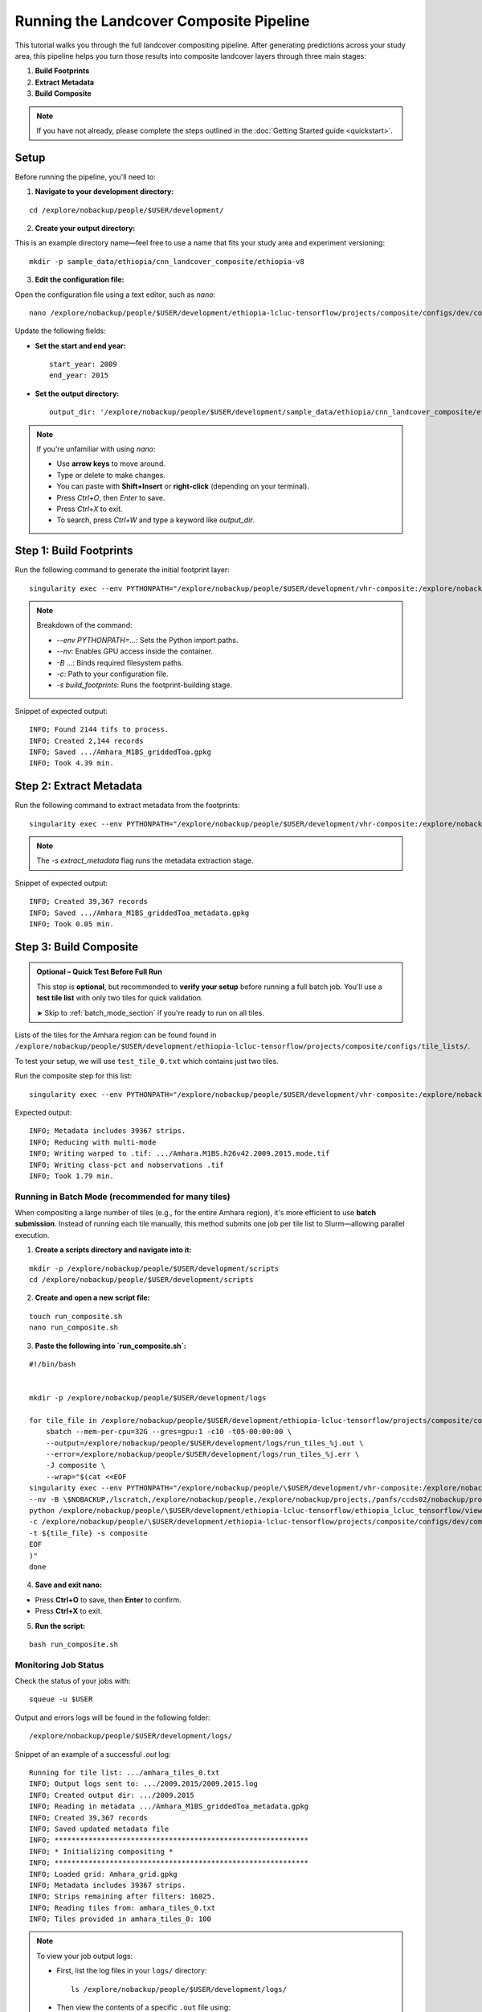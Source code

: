 Running the Landcover Composite Pipeline
========================================

This tutorial walks you through the full landcover compositing pipeline. After generating predictions across your study area, this pipeline helps you turn those results into composite landcover layers through three main stages:

1. **Build Footprints**
2. **Extract Metadata**
3. **Build Composite**

.. note::

   If you have not already, please complete the steps outlined in the :doc:`Getting Started guide <quickstart>`.

Setup
-----

Before running the pipeline, you'll need to:

1. **Navigate to your development directory:**

::

    cd /explore/nobackup/people/$USER/development/

2. **Create your output directory:**

This is an example directory name—feel free to use a name that fits your study area and experiment versioning:

::

    mkdir -p sample_data/ethiopia/cnn_landcover_composite/ethiopia-v8

3. **Edit the configuration file:**

Open the configuration file using a text editor, such as `nano`:

::

    nano /explore/nobackup/people/$USER/development/ethiopia-lcluc-tensorflow/projects/composite/configs/dev/composite_ethiopia_epoch1.yaml

Update the following fields:

- **Set the start and end year:**

  ::

      start_year: 2009
      end_year: 2015

- **Set the output directory:**

  ::

      output_dir: '/explore/nobackup/people/$USER/development/sample_data/ethiopia/cnn_landcover_composite/ethiopia-v8'

.. note::

   If you're unfamiliar with using `nano`:

   - Use **arrow keys** to move around.
   - Type or delete to make changes.
   - You can paste with **Shift+Insert** or **right-click** (depending on your terminal).
   - Press `Ctrl+O`, then `Enter` to save.
   - Press `Ctrl+X` to exit.
   - To search, press `Ctrl+W` and type a keyword like `output_dir`.

Step 1: Build Footprints
------------------------

Run the following command to generate the initial footprint layer:

::

    singularity exec --env PYTHONPATH="/explore/nobackup/people/$USER/development/vhr-composite:/explore/nobackup/people/$USER/development/ethiopia-lcluc-tensorflow" --nv -B $NOBACKUP,/lscratch,/explore/nobackup/people,/explore/nobackup/projects,/panfs/ccds02/nobackup/projects /lscratch/$USER/container/tensorflow-caney python /explore/nobackup/people/$USER/development/ethiopia-lcluc-tensorflow/ethiopia_lcluc_tensorflow/view/landcover_composite_pipeline_cli.py -c /explore/nobackup/people/$USER/development/ethiopia-lcluc-tensorflow/projects/composite/configs/dev/composite_ethiopia_epoch1.yaml -s build_footprints

.. note::

   Breakdown of the command:

   - `--env PYTHONPATH=...`: Sets the Python import paths.
   - `--nv`: Enables GPU access inside the container.
   - `-B ...`: Binds required filesystem paths.
   - `-c`: Path to your configuration file.
   - `-s build_footprints`: Runs the footprint-building stage.

Snippet of expected output:

::

    INFO; Found 2144 tifs to process.
    INFO; Created 2,144 records
    INFO; Saved .../Amhara_M1BS_griddedToa.gpkg
    INFO; Took 4.39 min.

Step 2: Extract Metadata
------------------------

Run the following command to extract metadata from the footprints:

::

    singularity exec --env PYTHONPATH="/explore/nobackup/people/$USER/development/vhr-composite:/explore/nobackup/people/$USER/development/ethiopia-lcluc-tensorflow" --nv -B $NOBACKUP,/lscratch,/explore/nobackup/people,/explore/nobackup/projects,/panfs/ccds02/nobackup/projects /lscratch/$USER/container/tensorflow-caney python /explore/nobackup/people/$USER/development/ethiopia-lcluc-tensorflow/ethiopia_lcluc_tensorflow/view/landcover_composite_pipeline_cli.py -c /explore/nobackup/people/$USER/development/ethiopia-lcluc-tensorflow/projects/composite/configs/dev/composite_ethiopia_epoch1.yaml -s extract_metadata

.. note::

   The `-s extract_metadata` flag runs the metadata extraction stage.

Snippet of expected output:

::

    INFO; Created 39,367 records
    INFO; Saved .../Amhara_M1BS_griddedToa_metadata.gpkg
    INFO; Took 0.05 min.

Step 3: Build Composite
-----------------------

.. admonition:: Optional – Quick Test Before Full Run
   :class: tip

   This step is **optional**, but recommended to **verify your setup** before running a full batch job.  
   You'll use a **test tile list** with only two tiles for quick validation.

   ➤ Skip to :ref:`batch_mode_section` if you're ready to run on all tiles.

Lists of the tiles for the Amhara region can be found found in  ``/explore/nobackup/people/$USER/development/ethiopia-lcluc-tensorflow/projects/composite/configs/tile_lists/``.

To test your setup, we will use ``test_tile_0.txt`` which contains just two tiles.

Run the composite step for this list:

::

    singularity exec --env PYTHONPATH="/explore/nobackup/people/$USER/development/vhr-composite:/explore/nobackup/people/$USER/development/ethiopia-lcluc-tensorflow" --nv -B $NOBACKUP,/lscratch,/explore/nobackup/people,/explore/nobackup/projects,/panfs/ccds02/nobackup/projects /lscratch/$USER/container/tensorflow-caney python /explore/nobackup/people/$USER/development/ethiopia-lcluc-tensorflow/ethiopia_lcluc_tensorflow/view/landcover_composite_pipeline_cli.py -c /explore/nobackup/people/$USER/development/ethiopia-lcluc-tensorflow/projects/composite/configs/dev/composite_ethiopia_epoch1.yaml -t /explore/nobackup/people/$USER/development/ethiopia-lcluc-tensorflow/projects/composite/configs/tile_lists/test_tile_0.txt -s composite

Expected output:

::

    INFO; Metadata includes 39367 strips.
    INFO; Reducing with multi-mode
    INFO; Writing warped to .tif: .../Amhara.M1BS.h26v42.2009.2015.mode.tif
    INFO; Writing class-pct and nobservations .tif
    INFO; Took 1.79 min.

.. _batch_mode_section:

Running in Batch Mode (recommended for many tiles)
~~~~~~~~~~~~~~~~~~~~~~~~~~~~~~~~~~~~~~~~~~~~~~~~~~

When compositing a large number of tiles (e.g., for the entire Amhara region), it's more efficient to use **batch submission**. Instead of running each tile manually, this method submits one job per tile list to Slurm—allowing parallel execution.

1. **Create a scripts directory and navigate into it:**

::

    mkdir -p /explore/nobackup/people/$USER/development/scripts
    cd /explore/nobackup/people/$USER/development/scripts

2. **Create and open a new script file:**

::

    touch run_composite.sh
    nano run_composite.sh


3. **Paste the following into `run_composite.sh`:**

::

    #!/bin/bash

    
    mkdir -p /explore/nobackup/people/$USER/development/logs

    for tile_file in /explore/nobackup/people/$USER/development/ethiopia-lcluc-tensorflow/projects/composite/configs/tile_lists/amhara_tiles_*.txt; do
        sbatch --mem-per-cpu=32G --gres=gpu:1 -c10 -t05-00:00:00 \
        --output=/explore/nobackup/people/$USER/development/logs/run_tiles_%j.out \
        --error=/explore/nobackup/people/$USER/development/logs/run_tiles_%j.err \
        -J composite \
        --wrap="$(cat <<EOF
    singularity exec --env PYTHONPATH="/explore/nobackup/people/\$USER/development/vhr-composite:/explore/nobackup/people/\$USER/development/ethiopia-lcluc-tensorflow" \
    --nv -B \$NOBACKUP,/lscratch,/explore/nobackup/people,/explore/nobackup/projects,/panfs/ccds02/nobackup/projects /lscratch/\$USER/container/tensorflow-caney \
    python /explore/nobackup/people/\$USER/development/ethiopia-lcluc-tensorflow/ethiopia_lcluc_tensorflow/view/landcover_composite_pipeline_cli.py \
    -c /explore/nobackup/people/\$USER/development/ethiopia-lcluc-tensorflow/projects/composite/configs/dev/composite_ethiopia_epoch1.yaml \
    -t ${tile_file} -s composite
    EOF
    )"
    done

4. **Save and exit nano:**

- Press **Ctrl+O** to save, then **Enter** to confirm.
- Press **Ctrl+X** to exit.
    
5. **Run the script:**

::

    bash run_composite.sh

Monitoring Job Status
~~~~~~~~~~~~~~~~~~~~~

Check the status of your jobs with:

::

    squeue -u $USER

Output and errors logs will be found in the following folder:

::

    /explore/nobackup/people/$USER/development/logs/
    
Snippet of an example of a successful `.out` log:

::

    Running for tile list: .../amhara_tiles_0.txt
    INFO; Output logs sent to: .../2009.2015/2009.2015.log
    INFO; Created output dir: .../2009.2015
    INFO; Reading in metadata .../Amhara_M1BS_griddedToa_metadata.gpkg
    INFO; Created 39,367 records
    INFO; Saved updated metadata file
    INFO; ************************************************************
    INFO; * Initializing compositing *
    INFO; ************************************************************
    INFO; Loaded grid: Amhara_grid.gpkg
    INFO; Metadata includes 39367 strips.
    INFO; Strips remaining after filters: 16025.
    INFO; Reading tiles from: amhara_tiles_0.txt
    INFO; Tiles provided in amhara_tiles_0: 100


.. note::

   To view your job output logs:

   - First, list the log files in your ``logs/`` directory:

     ::

         ls /explore/nobackup/people/$USER/development/logs/

   - Then view the contents of a specific ``.out`` file using:

     ::

         cat <filename>.out

   - If the file is long, preview just the **first 30 lines** with:

     ::

         head -n 30 <filename>.out

   Replace ``<filename>.out`` with the actual name of the log file you want to inspect, such as ``amhara_tiles_0_123456.out``.


Verifying Outputs
-----

After running the compositing step—whether interactively or using batch mode—you can check the output directory specified in your configuration file to verify success.

For example, if your `output_dir` is the default mentioned earlier, navigate to it with:
o
::

    cd /explore/nobackup/people/$USER/development/sample_data/ethiopia/cnn_landcover_composite/ethiopia-v8

List the files in the folder:

::

   ls

You should expect to see:

1. A `.gpkg` file for each tile list that was processed:

::

    Amhara-otcb.v11-qaTest1-Amhara.M1BS-amhara_tiles_0.gpkg

2. A subfolder named after the year range you configured, such as:

::

   2009.2015/

If you go inside that folder, for example with:

::

    cd 2009.2015
    
And list the files:

::

   ls

For each tile (e.g., `h31v12`), look for similar output `.tif` files:

::

    Amhara.M1BS.h31v12.2009.2015.class-pct-temp.tif
    Amhara.M1BS.h31v12.2009.2015.class-pct.tif
    Amhara.M1BS.h31v12.2009.2015.mode-temp.tif
    Amhara.M1BS.h31v12.2009.2015.mode.tif
    Amhara.M1BS.h31v12.2009.2015.nobservations-temp.tif

These files indicate the compositing ran successfully and produced the expected classification and observation layers.
